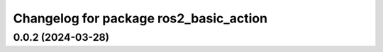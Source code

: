 ^^^^^^^^^^^^^^^^^^^^^^^^^^^^^^^^^^^^^^^^^^^^^^^^^^^^
Changelog for package ros2_basic_action
^^^^^^^^^^^^^^^^^^^^^^^^^^^^^^^^^^^^^^^^^^^^^^^^^^^^

0.0.2 (2024-03-28)
-------------------

